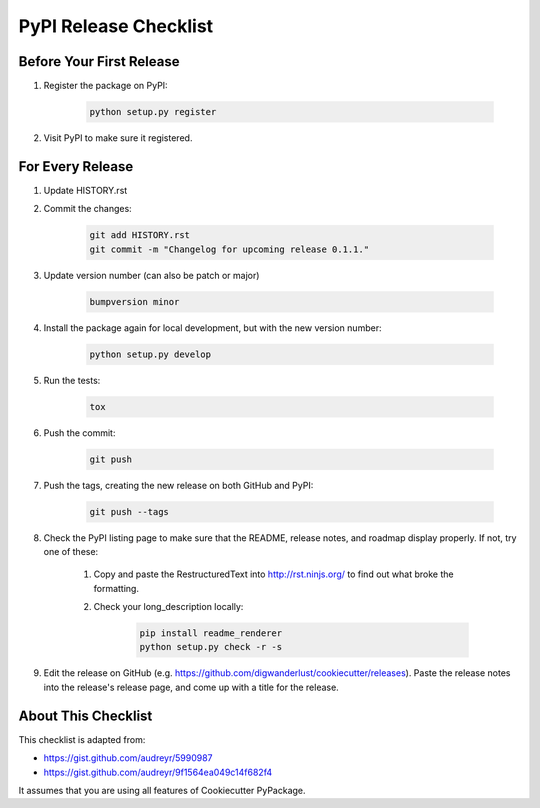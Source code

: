 PyPI Release Checklist
======================

Before Your First Release
-------------------------

#. Register the package on PyPI:

    .. code-block:: bash

        python setup.py register

#. Visit PyPI to make sure it registered.

For Every Release
-------------------

#. Update HISTORY.rst

#. Commit the changes:

    .. code-block:: bash

        git add HISTORY.rst
        git commit -m "Changelog for upcoming release 0.1.1."

#. Update version number (can also be patch or major)

    .. code-block:: bash

        bumpversion minor

#. Install the package again for local development, but with the new version number:

    .. code-block:: bash

        python setup.py develop

#. Run the tests:

    .. code-block:: bash

        tox

#. Push the commit:

    .. code-block:: bash

        git push

#. Push the tags, creating the new release on both GitHub and PyPI:

    .. code-block:: bash

        git push --tags

#. Check the PyPI listing page to make sure that the README, release notes, and roadmap display properly. If not, try one of these:

    #. Copy and paste the RestructuredText into http://rst.ninjs.org/ to find out what broke the formatting.

    #. Check your long_description locally:

        .. code-block:: bash

            pip install readme_renderer
            python setup.py check -r -s

#. Edit the release on GitHub (e.g. https://github.com/digwanderlust/cookiecutter/releases). Paste the release notes into the release's release page, and come up with a title for the release.

About This Checklist
--------------------

This checklist is adapted from:

* https://gist.github.com/audreyr/5990987
* https://gist.github.com/audreyr/9f1564ea049c14f682f4

It assumes that you are using all features of Cookiecutter PyPackage.
